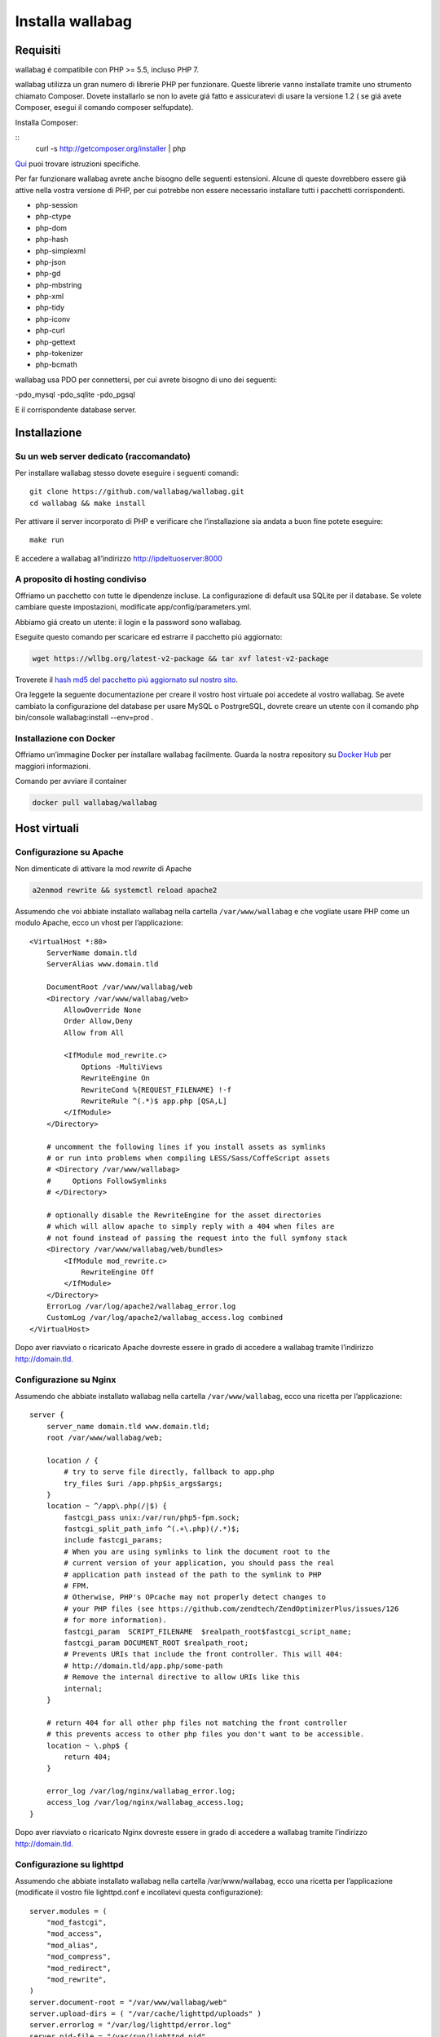 

Installa wallabag
=================

Requisiti
---------
wallabag é compatibile con PHP >= 5.5, incluso PHP 7.

.. nota::

  Per installare facilmente wallabag vi forniamo un Makefile, dunque avrete bisogno dello strumento make.

wallabag utilizza un gran numero di librerie PHP per funzionare. Queste librerie vanno installate tramite uno strumento chiamato Composer. Dovete installarlo se non lo avete giá fatto e assicuratevi di usare la versione 1.2 ( se giá avete Composer, esegui il comando composer selfupdate).

Installa Composer:

::
    curl -s http://getcomposer.org/installer | php

`Qui <https://getcomposer.org/doc/00-intro.md>`__ puoi trovare istruzioni specifiche.

Per far funzionare wallabag avrete anche bisogno delle seguenti estensioni. Alcune di queste dovrebbero essere giá attive nella vostra versione di PHP, per cui potrebbe non essere necessario installare tutti i pacchetti corrispondenti.

- php-session
- php-ctype
- php-dom
- php-hash
- php-simplexml
- php-json
- php-gd
- php-mbstring
- php-xml
- php-tidy
- php-iconv
- php-curl
- php-gettext
- php-tokenizer
- php-bcmath

wallabag usa PDO per connettersi, per cui avrete bisogno di uno dei seguenti:

-pdo_mysql
-pdo_sqlite
-pdo_pgsql

E il corrispondente database server.

Installazione
-------------

Su un web server dedicato (raccomandato)
~~~~~~~~~~~~~~~~~~~~~~~~~~~~~~~~~~~~~~~~

Per installare wallabag stesso dovete eseguire i seguenti comandi:

::

    git clone https://github.com/wallabag/wallabag.git
    cd wallabag && make install

Per attivare il server incorporato di PHP e verificare che l’installazione sia andata a buon fine potete eseguire:

::

    make run

E accedere a wallabag all’indirizzo http://ipdeltuoserver:8000

.. consiglio::

   Per definire i parametri con variabili d’ambiente é necessario impostare queste ultime con il prefisso ``SYMFONY_``. Per esempio, ``SYMFONY__DATABASE_DRIVER``. Puoi guardare la `documentazione di Symfony <http://symfony.com/doc/current/cookbook/configuration/external_parameters.html>`__ per maggiori informazioni.

A proposito di hosting condiviso
~~~~~~~~~~~~~~~~~~~~~~~~~~~~~~~~

Offriamo un pacchetto con tutte le dipendenze incluse. La configurazione di default usa SQLite per il database. Se volete cambiare queste impostazioni, modificate app/config/parameters.yml.

Abbiamo giá creato un utente: il login e la password sono wallabag.

.. attenzione:

  Con questo pacchetto, wallabag non controlla le estensioni obbligatorie usate nell’applicazione (questi controlli sono fatti durante ``composer install`` quando hai un server web dedicato, vedi sopra).

Eseguite questo comando per scaricare ed estrarre il pacchetto piú aggiornato:

.. code-block:: bash

   wget https://wllbg.org/latest-v2-package && tar xvf latest-v2-package

Troverete il `hash md5 del pacchetto piú aggiornato sul nostro sito <https://www.wallabag.org/pages/download-wallabag.html>`_.

Ora leggete la seguente documentazione per creare il vostro host virtuale poi accedete al vostro wallabag. Se avete cambiato la configurazione del database per usare MySQL o PostrgreSQL, dovrete creare un utente con il comando php bin/console wallabag:install --env=prod .

Installazione con Docker
~~~~~~~~~~~~~~~~~~~~~~~~

Offriamo un’immagine Docker per installare wallabag facilmente. Guarda la nostra repository su `Docker Hub <https://hub.docker.com/r/wallabag/wallabag/>`__  per maggiori informazioni.

Comando per avviare il container

.. code-block:: bash

   docker pull wallabag/wallabag


Host virtuali
-------------

Configurazione su Apache
~~~~~~~~~~~~~~~~~~~~~~~~

Non dimenticate di attivare la mod *rewrite* di Apache

.. code-block:: bash

    a2enmod rewrite && systemctl reload apache2

Assumendo che voi abbiate installato wallabag nella cartella ``/var/www/wallabag`` e che vogliate usare PHP come un modulo Apache, ecco un vhost per l’applicazione:

::

    <VirtualHost *:80>
        ServerName domain.tld
        ServerAlias www.domain.tld

        DocumentRoot /var/www/wallabag/web
        <Directory /var/www/wallabag/web>
            AllowOverride None
            Order Allow,Deny
            Allow from All

            <IfModule mod_rewrite.c>
                Options -MultiViews
                RewriteEngine On
                RewriteCond %{REQUEST_FILENAME} !-f
                RewriteRule ^(.*)$ app.php [QSA,L]
            </IfModule>
        </Directory>

        # uncomment the following lines if you install assets as symlinks
        # or run into problems when compiling LESS/Sass/CoffeScript assets
        # <Directory /var/www/wallabag>
        #     Options FollowSymlinks
        # </Directory>

        # optionally disable the RewriteEngine for the asset directories
        # which will allow apache to simply reply with a 404 when files are
        # not found instead of passing the request into the full symfony stack
        <Directory /var/www/wallabag/web/bundles>
            <IfModule mod_rewrite.c>
                RewriteEngine Off
            </IfModule>
        </Directory>
        ErrorLog /var/log/apache2/wallabag_error.log
        CustomLog /var/log/apache2/wallabag_access.log combined
    </VirtualHost>

Dopo aver riavviato o ricaricato Apache dovreste essere in grado di accedere a wallabag tramite l’indirizzo http://domain.tld.

Configurazione su Nginx
~~~~~~~~~~~~~~~~~~~~~~~

Assumendo che abbiate installato wallabag nella cartella ``/var/www/wallabag``, ecco una ricetta per l’applicazione:

::

    server {
        server_name domain.tld www.domain.tld;
        root /var/www/wallabag/web;

        location / {
            # try to serve file directly, fallback to app.php
            try_files $uri /app.php$is_args$args;
        }
        location ~ ^/app\.php(/|$) {
            fastcgi_pass unix:/var/run/php5-fpm.sock;
            fastcgi_split_path_info ^(.+\.php)(/.*)$;
            include fastcgi_params;
            # When you are using symlinks to link the document root to the
            # current version of your application, you should pass the real
            # application path instead of the path to the symlink to PHP
            # FPM.
            # Otherwise, PHP's OPcache may not properly detect changes to
            # your PHP files (see https://github.com/zendtech/ZendOptimizerPlus/issues/126
            # for more information).
            fastcgi_param  SCRIPT_FILENAME  $realpath_root$fastcgi_script_name;
            fastcgi_param DOCUMENT_ROOT $realpath_root;
            # Prevents URIs that include the front controller. This will 404:
            # http://domain.tld/app.php/some-path
            # Remove the internal directive to allow URIs like this
            internal;
        }

        # return 404 for all other php files not matching the front controller
        # this prevents access to other php files you don't want to be accessible.
        location ~ \.php$ {
            return 404;
        }

        error_log /var/log/nginx/wallabag_error.log;
        access_log /var/log/nginx/wallabag_access.log;
    }


Dopo aver riavviato o ricaricato Nginx dovreste essere in grado di accedere a wallabag tramite l’indirizzo http://domain.tld.

Configurazione su lighttpd
~~~~~~~~~~~~~~~~~~~~~~~~~~

Assumendo che abbiate installato wallabag nella cartella /var/www/wallabag, ecco una ricetta per l’applicazione (modificate il vostro file lighttpd.conf e incollatevi questa configurazione):

::

    server.modules = (
        "mod_fastcgi",
        "mod_access",
        "mod_alias",
        "mod_compress",
        "mod_redirect",
        "mod_rewrite",
    )
    server.document-root = "/var/www/wallabag/web"
    server.upload-dirs = ( "/var/cache/lighttpd/uploads" )
    server.errorlog = "/var/log/lighttpd/error.log"
    server.pid-file = "/var/run/lighttpd.pid"
    server.username = "www-data"
    server.groupname = "www-data"
    server.port = 80
    server.follow-symlink = "enable"
    index-file.names = ( "index.php", "index.html", "index.lighttpd.html")
    url.access-deny = ( "~", ".inc" )
    static-file.exclude-extensions = ( ".php", ".pl", ".fcgi" )
    compress.cache-dir = "/var/cache/lighttpd/compress/"
    compress.filetype = ( "application/javascript", "text/css", "text/html", "text/plain" )
    include_shell "/usr/share/lighttpd/use-ipv6.pl " + server.port
    include_shell "/usr/share/lighttpd/create-mime.assign.pl"
    include_shell "/usr/share/lighttpd/include-conf-enabled.pl"
    dir-listing.activate = "disable"

    url.rewrite-if-not-file = (
        "^/([^?]*)(?:\?(.*))?" => "/app.php?$1&$2",
        "^/([^?]*)" => "/app.php?=$1",
    )


Diritti di accesso alle cartelle del progetto
---------------------------------------------

Ambiente di test
~~~~~~~~~~~~~~~~

Quando vorremo solamente testare wallabag, eseguiremo il comando ``make run`` per avviare la nostra istanza di wallabag e tutto funzionerá correttamente poiché l’utente che ha iniziato il progetto puó accedere alla cartella corrente senza problemi.

Ambiente di produzione
~~~~~~~~~~~~~~~~~~~~~~

Non appena useremo Apache o Nginx per accedere alla nostra istanza di wallabag, e non avviandola con il comando ``make run``, dovremo aver cura di concedere i giusti diritti sulle giuste cartelle per far rimanere sicure tutte le cartelle del progetto.

Per fare ció, il nome della cartella, conosciuta come ``DocumentRoot`` (per Apache) o ``root`` (per Nginx), deve essere assolutamente accessibile all’utente Apache/Nginx. Il suo nome è generalmente ``www-data``, ``apache`` o ``nobody`` (dipendendo dal sistema Linux utilizzato).

Quindi la cartella ``/var/www/wallabag/web`` deve essere accessibile da quest’ultimo. Questo tuttavia potrebbe non essere sufficiente se solo ci importa di questa cartella poiché potremmo incontrare una pagina bianca o un errore 500 quando cerchiamo di accedere alla homepage del progetto.

Questo é dato dal fatto che dovremo concedere gli stessi diritti di accesso di ``/var/www/wallabag/web``  alla cartella ``/var/www/wallabag/var`` . Risolveremo quindi il problema con il seguente comando:

.. code-block:: bash

   chown -R www-data:www-data /var/www/wallabag/var


Deve essere tutto uguale per le seguenti cartelle:

* /var/www/wallabag/bin/
* /var/www/wallabag/app/config/
* /var/www/wallabag/vendor/
* /var/www/wallabag/data/

inserendo

.. code-block:: bash

   chown -R www-data:www-data /var/www/wallabag/bin
   chown -R www-data:www-data /var/www/wallabag/app/config
   chown -R www-data:www-data /var/www/wallabag/vendor
   chown -R www-data:www-data /var/www/wallabag/data/

Altrimenti prima o poi incontreremo questi messaggi di errore:

.. code-block:: bash

    Unable to write to the "bin" directory.
    file_put_contents(app/config/parameters.yml): failed to open stream: Permission denied
    file_put_contents(/.../wallabag/vendor/autoload.php): failed to open stream: Permission denied

Regole aggiuntive per SELinux
~~~~~~~~~~~~~~~~~~~~~~~~~~~~~

se SELinux é abilitato sul vostro sistema, dovrete configurare contesti aggiuntivi in modo che wallabag funzioni correttamente. Per controllare se SELinux é abilitato, semplicemente inserisci ció che segue:

``getenforce``

Questo mostrerá ``Enforcing`` se SELinux é abilitato. Creare un nuovo contesto coinvolge la seguente sintassi:

``semanage fcontext -a -t <context type> <full path>``

Per esempio:

``semanage fcontext -a -t httpd_sys_content_t "/var/www/wallabag(/.*)?"``

Questo applicherá ricorsivamente il constesto httpd_sys_content_t alla cartella wallabag e a tutti i file e cartelle sottostanti. Sono necessarie le seguenti regole:

+-----------------------------------+----------------------------+
| Percorso completo                 | Contesto                   |
+===================================+============================+
| /var/www/wallabag(/.*)?           | ``httpd_sys_content_t``    |
+-----------------------------------+----------------------------+
| /var/www/wallabag/data(/.*)?      | ``httpd_sys_rw_content_t`` |
+-----------------------------------+----------------------------+
| /var/www/wallabag/var/logs(/.*)?  | ``httpd_log_t``            |
+-----------------------------------+----------------------------+
| /var/www/wallabag/var/cache(/.*)? | ``httpd_cache_t``          |
+-----------------------------------+----------------------------+

Dopo aver creato questi contesti, inserite ció che segue per applicare le vostre regole:

``restorecon -R -v /var/www/wallabag``

Potrete controllare i contesti in una cartella scrivendo ``ls -lZ`` e potrete vedere tutte le regole correnti con ``semanage fcontext -l -C``.

Se state installando il pacchetto latest-v2-package, é necessaria un'ulteriore regola durante la configurazione iniziale:

``semanage fcontext -a -t httpd_sys_rw_content_t "/var/www/wallabag/var"``

Dopo che siate acceduti con successo al vostro wallabag e abbiate completato la configurazione iniziale, questo contesto puó essere rimosso:

::

    semanage fcontext -d -t httpd_sys_rw_content_t "/var/www/wallabag/var"
    retorecon -R -v /var/www/wallabag/var
